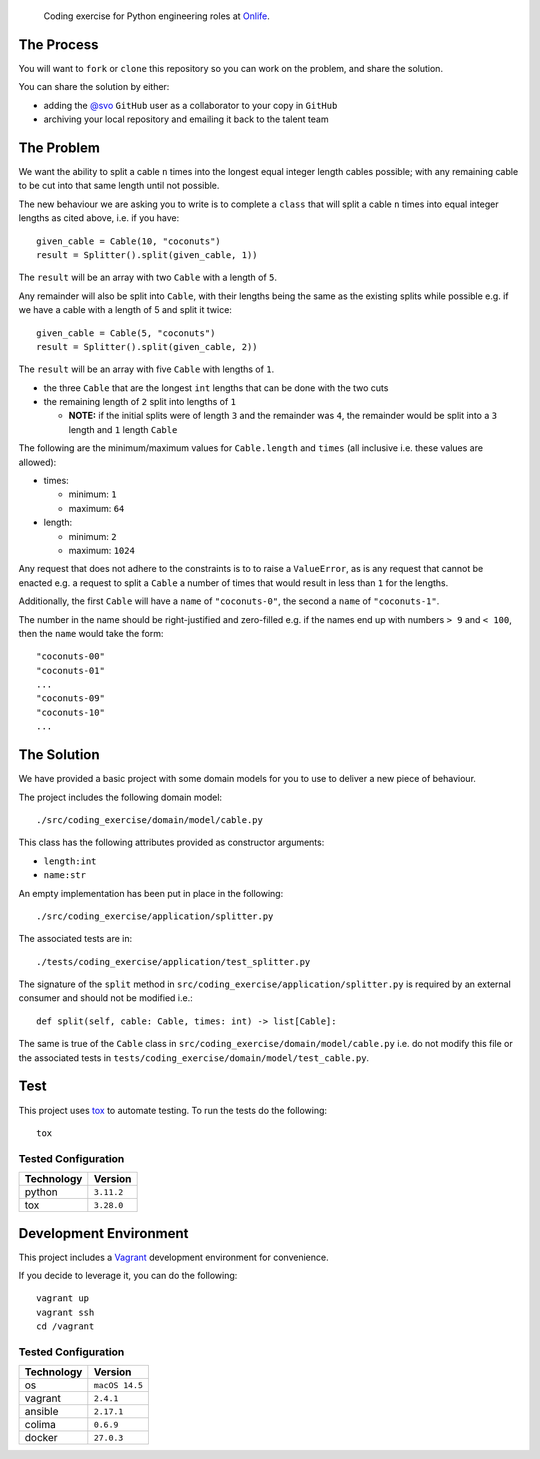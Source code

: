     Coding exercise for Python engineering roles at `Onlife <https://on.life/>`_.

The Process
===========

You will want to ``fork`` or ``clone`` this repository so you can work on the problem, and share the solution.

You can share the solution by either:

* adding the `@svo <https://github.com/svo>`_ ``GitHub`` user as a collaborator to your copy in ``GitHub``
* archiving your local repository and emailing it back to the talent team

The Problem
===========

We want the ability to split a cable ``n`` times into the longest equal integer length cables possible; with any remaining cable to be cut into that same length until not possible.

The new behaviour we are asking you to write is to complete a ``class`` that will split a cable ``n`` times into equal integer lengths as cited above, i.e. if you have::

    given_cable = Cable(10, "coconuts")
    result = Splitter().split(given_cable, 1))

The ``result`` will be an array with two ``Cable`` with a length of ``5``.

Any remainder will also be split into ``Cable``, with their lengths being the same as the existing splits while possible e.g. if we have a cable with a length of 5 and split it twice::

  given_cable = Cable(5, "coconuts")
  result = Splitter().split(given_cable, 2))

The ``result`` will be an array with five ``Cable`` with lengths of ``1``.

* the three ``Cable`` that are the longest ``int`` lengths that can be done with the two cuts
* the remaining length of ``2`` split into lengths of ``1``

  + **NOTE:** if the initial splits were of length ``3`` and the remainder was ``4``, the remainder would be split into a ``3`` length and ``1`` length ``Cable``

The following are the minimum/maximum values for ``Cable.length`` and ``times`` (all inclusive i.e. these values are allowed):

* times:

  + minimum: ``1``
  + maximum: ``64``

* length:

  + minimum: ``2``
  + maximum: ``1024``

Any request that does not adhere to the constraints is to to raise a ``ValueError``, as is any request that cannot be enacted e.g. a request to split a ``Cable`` a number of times that would result in less than ``1`` for the lengths.

Additionally, the first ``Cable`` will have a ``name`` of ``"coconuts-0"``, the second a ``name`` of ``"coconuts-1"``.

The number in the name should be right-justified and zero-filled e.g. if the names end up with numbers ``> 9`` and ``< 100``, then the ``name`` would take the form::

    "coconuts-00"
    "coconuts-01"
    ...
    "coconuts-09"
    "coconuts-10"
    ...

The Solution
============

We have provided a basic project with some domain models for you to use to deliver a new piece of behaviour.

The project includes the following domain model::

    ./src/coding_exercise/domain/model/cable.py

This class has the following attributes provided as constructor arguments:

* ``length:int``
* ``name:str``

An empty implementation has been put in place in the following::

    ./src/coding_exercise/application/splitter.py

The associated tests are in::

    ./tests/coding_exercise/application/test_splitter.py

The signature of the ``split`` method in ``src/coding_exercise/application/splitter.py`` is required by an external consumer and should not be modified i.e.::

    def split(self, cable: Cable, times: int) -> list[Cable]:

The same is true of the ``Cable`` class in ``src/coding_exercise/domain/model/cable.py`` i.e. do not modify this file or the associated tests in ``tests/coding_exercise/domain/model/test_cable.py``.

Test
====

This project uses `tox <https://tox.wiki/>`_ to automate testing. To run the tests do the following::

    tox

Tested Configuration
--------------------

========== =======
Technology Version
========== =======
python     ``3.11.2``
tox        ``3.28.0``
========== =======

Development Environment
=======================

This project includes a `Vagrant <https://www.vagrantup.com/>`_ development environment for convenience.

If you decide to leverage it, you can do the following::

    vagrant up
    vagrant ssh
    cd /vagrant

Tested Configuration
--------------------

========== =======
Technology Version
========== =======
os         ``macOS 14.5``
vagrant    ``2.4.1``
ansible    ``2.17.1``
colima     ``0.6.9``
docker     ``27.0.3``
========== =======
